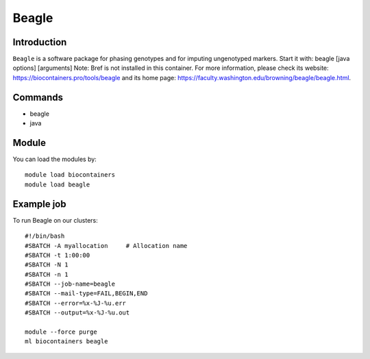 .. _backbone-label:

Beagle
==============================

Introduction
~~~~~~~~
``Beagle`` is a software package for phasing genotypes and for imputing ungenotyped markers. Start it with: beagle [java options] [arguments] 
Note: Bref is not installed in this container. 
For more information, please check its website: https://biocontainers.pro/tools/beagle and its home page: https://faculty.washington.edu/browning/beagle/beagle.html.

Commands
~~~~~~~
- beagle
- java

Module
~~~~~~~~
You can load the modules by::
    
    module load biocontainers
    module load beagle

Example job
~~~~~
To run Beagle on our clusters::

    #!/bin/bash
    #SBATCH -A myallocation     # Allocation name 
    #SBATCH -t 1:00:00
    #SBATCH -N 1
    #SBATCH -n 1
    #SBATCH --job-name=beagle
    #SBATCH --mail-type=FAIL,BEGIN,END
    #SBATCH --error=%x-%J-%u.err
    #SBATCH --output=%x-%J-%u.out

    module --force purge
    ml biocontainers beagle

